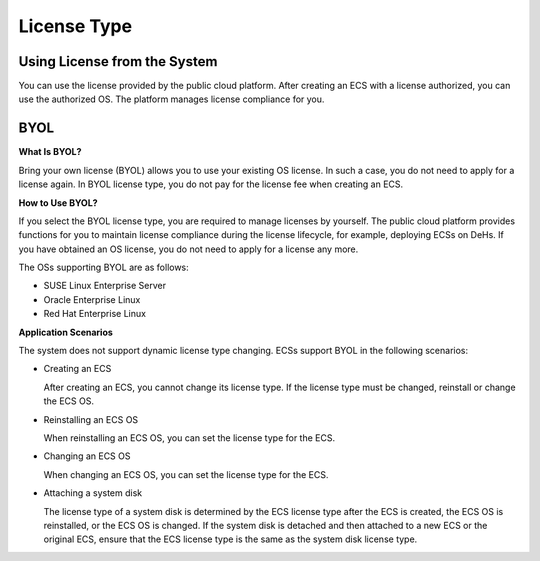 .. _en-us_topic_0046566932:

License Type
============



.. _en-us_topic_0046566932__section23816398221412:

Using License from the System
-----------------------------

You can use the license provided by the public cloud platform. After creating an ECS with a license authorized, you can use the authorized OS. The platform manages license compliance for you.



.. _en-us_topic_0046566932__section19960063221428:

BYOL
----

**What Is BYOL?**

Bring your own license (BYOL) allows you to use your existing OS license. In such a case, you do not need to apply for a license again. In BYOL license type, you do not pay for the license fee when creating an ECS.

**How to Use BYOL?**

If you select the BYOL license type, you are required to manage licenses by yourself. The public cloud platform provides functions for you to maintain license compliance during the license lifecycle, for example, deploying ECSs on DeHs. If you have obtained an OS license, you do not need to apply for a license any more.

The OSs supporting BYOL are as follows:

-  SUSE Linux Enterprise Server
-  Oracle Enterprise Linux
-  Red Hat Enterprise Linux

**Application Scenarios**

The system does not support dynamic license type changing. ECSs support BYOL in the following scenarios:

-  Creating an ECS

   After creating an ECS, you cannot change its license type. If the license type must be changed, reinstall or change the ECS OS.

-  Reinstalling an ECS OS

   When reinstalling an ECS OS, you can set the license type for the ECS.

-  Changing an ECS OS

   When changing an ECS OS, you can set the license type for the ECS.

-  Attaching a system disk

   The license type of a system disk is determined by the ECS license type after the ECS is created, the ECS OS is reinstalled, or the ECS OS is changed. If the system disk is detached and then attached to a new ECS or the original ECS, ensure that the ECS license type is the same as the system disk license type.
